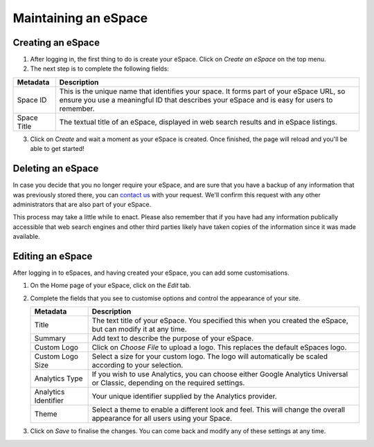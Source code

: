 Maintaining an eSpace
=====================

Creating an eSpace
------------------

1. After logging in, the first thing to do is create your eSpace.
   Click on *Create an eSpace* on the top menu.
2. The next step is to complete the following fields:

+-------------+-----------------------------------------------------+
| Metadata    | Description                                         |
+=============+=====================================================+
| Space ID    | This is the unique name that identifies your space. |
|             | It forms part of your eSpace URL, so ensure you use |
|             | a meaningful ID that describes your eSpace and is   |
|             | easy for users to remember.                         |
+-------------+-----------------------------------------------------+
| Space Title | The textual title of an eSpace, displayed in web    | 
|             | search results and in eSpace listings.              | 
+-------------+-----------------------------------------------------+

3. Click on *Create* and wait a moment as your eSpace is created.
   Once finished, the page will reload and you'll be able to get started!

Deleting an eSpace
------------------

In case you decide that you no longer require your eSpace, and are sure
that you have a backup of any information that was previously stored
there, you can `contact us <https://www.espaces.edu.au/contact-info>`_
with your request.  We'll confirm this request with any other administrators
that are also part of your eSpace.

This process may take a little while to enact.  Please also remember that
if you have had any information publically accessible that web search
engines and other third parties likely have taken copies of the information
since it was made available.

Editing an eSpace
-----------------

After logging in to eSpaces, and having created your eSpace, you can add some
customisations.

#. On the Home page of your eSpace, click on the *Edit* tab. 

   .. image:: /images/editeSpace.png
      :alt: Edit an eSpace
      :align: center
      :scale: 50%


   
#. Complete the fields that you see to customise options and
   control the appearance of your site. 
   
   +----------------------+------------------------------------------------------------------+
   | Metadata             | Description                                                      |
   +======================+==================================================================+
   | Title                | The text title of your eSpace. You specified this                |
   |                      | when you created the eSpace, but can modify it at any time.      |
   +----------------------+------------------------------------------------------------------+
   | Summary              | Add text to describe the purpose of your eSpace.                 |
   +----------------------+------------------------------------------------------------------+
   | Custom Logo          | Click on *Choose File* to upload a logo. This replaces the       |
   |                      | default eSpaces logo.                                            |
   +----------------------+------------------------------------------------------------------+
   | Custom Logo Size     | Select a size for your custom logo. The logo will automatically  |
   |                      | be scaled according to your selection.                           |
   +----------------------+------------------------------------------------------------------+
   | Analytics Type       | If you wish to use Analytics, you can choose either              |
   |                      | Google Analytics Universal or Classic, depending on the required |
   |                      | settings.                                                        |
   +----------------------+------------------------------------------------------------------+
   | Analytics Identifier | Your unique identifier supplied by the Analytics provider.       |
   +----------------------+------------------------------------------------------------------+
   | Theme                | Select a theme to enable a different look and feel. This will    | 
   |                      | change the overall appearance for all users using your Space.    |
   +----------------------+------------------------------------------------------------------+

#. Click on *Save* to finalise the changes. You can come back and modify any
   of these settings at any time.
